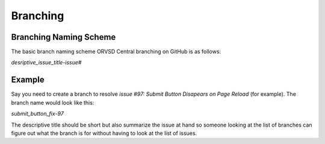 Branching
=========

Branching Naming Scheme
-----------------------

The basic branch naming scheme ORVSD Central branching on GitHub is as follows:

`desriptive_issue_title-issue#`

Example
-------

Say you need to create a branch to resolve `issue #97: Submit Button Disapears
on Page Reload` (for example). The branch name would look like this:

`submit_button_fix-97`

The descriptive title should be short but also summarize the issue at hand
so someone looking at the list of branches can figure out what the branch is
for without having to look at the list of issues.
